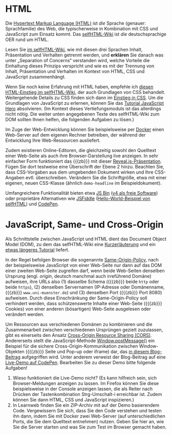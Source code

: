# Local IspellDict: de
#+STARTUP: showeverything
# Copyright (C) 2018-2019 Jens Lechtenbörger
# SPDX-License-Identifier: CC-BY-SA-4.0

#+KEYWORDS: HTML, CSS, JavaScript, Separation of Concerns, Some-Origin Policy, Cross-Origin Sharing, Cross-Site Scripting, XSS,

* HTML
Die [[https://de.wikipedia.org/wiki/Hypertext_Markup_Language][Hypertext Markup Language (HTML)]]
ist /die/ Sprache (genauer: Sprachfamilie) des Web, die typischerweise
in Kombination mit CSS und JavaScript zum Einsatz kommt.  Das
[[https://wiki.selfhtml.org/wiki/Startseite][selfHTML-Wiki]] ist
/die/ deutschsprachige OER rund um HTML.

Lesen Sie
[[https://wiki.selfhtml.org/wiki/HTML/Tutorials/Trennung_von_Inhalt,_Pr%C3%A4sentation_und_Verhalten][im selfHTML-Wiki]],
wie mit diesen drei Sprachen Inhalt, Präsentation und Verhalten getrennt
werden, und *erklären* Sie danach
was unter „Separation of Concerns“ verstanden wird, welche Vorteile
die Einhaltung dieses Prinzips verspricht und wie es mit der Trennung
von Inhalt, Präsentation und Verhalten im Kontext von HTML, CSS und
JavaScript zusammenhängt.

Wenn Sie noch keine Erfahrung mit HTML haben, empfehle ich
[[https://wiki.selfhtml.org/wiki/HTML/Tutorials/HTML-Einstieg][diesen HTML-Einstieg im selfHTML-Wiki]],
der auch Grundlagen von CSS behandelt.
Weitergehende Details zu CSS finden sich dann im
[[https://wiki.selfhtml.org/wiki/CSS/Einstieg_in_CSS][Einstieg in CSS]].
Um die Grundlagen von JavaScript zu erlernen, können Sie das
[[http://www.jshero.net/][Tutorial JavaScript Hero]] absolvieren.
(Im Kontext dieses Vertiefungsmoduls ist das allerdings nicht nötig.
Die weiter unten angegebenen Texte des selfHTML-Wiki zum DOM sollten
Ihnen helfen, die folgenden Aufgaben zu lösen.)

Im Zuge der Web-Entwicklung können Sie beispielsweise per
[[https://oer.gitlab.io/oer-courses/vm-oer/04-Docker.html#slide-docker-nginx][Docker]]
einen Web-Server auf dem eigenen Rechner betreiben, der während der
Entwicklung Ihre Web-Ressourcen ausliefert.

Zudem existieren Online-Editoren, die gleichzeitig sowohl den
Quelltext einer Web-Seite als auch ihre Browser-Darstellung live
anzeigen.  In sehr einfacher Form funktioniert das {{{zb}}} mit dieser
[[https://oer.gitlab.io/misc/HTML-CSS-klipse.html][Reveal.js-Präsentation]].
Fügen Sie dort testweise eine Überschrift der Ebene 2 hinzu.  Beachten
Sie, dass CSS-Vorgaben aus dem umgebenden Dokument wirken und
Ihre CSS-Angaben evtl. überschreiben.  Verändern Sie die Schriftgröße,
etwa mit einer eigenen, neuen CSS-Klasse (ähnlich ~demo-headline~ im
Beispieldokument).

Umfangreichere Funktionalität bieten etwa
[[https://jsbin.com/][JS Bin]]
([[https://github.com/jsbin/jsbin][v4 als freie Software]])
oder proprietäre Alternativen wie [[https://jsfiddle.net/][JSFiddle]]
([[https://jsfiddle.net/SELFHTML/tvxTg/][Hello-World-Beispiel von selfHTML]])
und [[https://codepen.io/][CodePen]].

* JavaScript, Same- und Cross-Origin
Als Schnittstelle zwischen JavaScript und HTML dient das
Document Object Model (DOM), zu dem das selfHTML-Wiki eine
[[https://wiki.selfhtml.org/wiki/JavaScript/DOM][Kurzerläuterung]]
und ein
[[https://wiki.selfhtml.org/wiki/JavaScript/Tutorials/Grundlagen_des_DOM][etwas längeres Tutorial]]
liefert.

In der Regel befolgen Browser die sogenannte
[[https://en.wikipedia.org/wiki/Same-origin_policy][Same-Origin-Policy]],
nach der beispielsweise JavaScript von einer Web-Seite nur dann auf
das DOM einer zweiten Web-Seite zugreifen darf, wenn beide Web-Seiten
denselben Ursprung (engl. /origin/, deutsch manchmal auch irreführend
Domäne) aufweisen, ihre URLs also (1) dasselbe Schema ({{{zb}}} beide
~http~ oder beide ~https~), (2) denselben Servernamen (IP-Adresse oder
Domänenname, {{{zb}}} ~www.uni-muenster.de~) und (3) denselben Port
({{{zb}}} Port 8080) aufweisen.  Durch diese Einschränkung der
Same-Origin-Policy soll verhindert werden, dass schützenswerte Inhalte
einer Web-Seite ({{{zb}}} Cookies) von einer anderen (bösartigen)
Web-Seite ausgelesen oder verändert werden.

Um Ressourcen aus verschiedenen Domänen zu kombinieren und die
Zusammenarbeit zwischen verschiedenen Ursprüngen gezielt zuzulassen,
gibt es einerseits den Ansatz
[[https://en.wikipedia.org/wiki/Cross-origin_resource_sharing][Cross-Origin Resource Sharing (CORS)]].
Andererseits stellt die JavaScript-Methode
[[https://developer.mozilla.org/en-US/docs/Web/API/Window/postMessage][Window.postMessage()]]
ein Beispiel für die sichere Cross-Origin-Kommunikation zwischen
Window-Objekten ({{{zb}}} Seite und Pop-up oder iframe) dar, das
[[http://blog.teamtreehouse.com/cross-domain-messaging-with-postmessage][in diesem Blog-Beitrag]]
aufgegriffen wird.  Unter anderem verweist der Blog-Beitrag auf eine
[[http://codepen.io/matt-west/pen/lpExI][Live-Demo auf CodePen]].
Bearbeiten Sie zu dieser Demo bitte folgende Aufgaben!

1. Wieso funktioniert die Live-Demo nicht? (Es kann hilfreich sein,
   sich Browser-Meldungen anzeigen zu lassen. Im Firefox können Sie
   diese beispielsweise in der Console anzeigen lassen, die als Reiter
   nach Drücken der Tastenkombination Strg-Umschalt-i erreichbar
   ist. Zudem können Sie dann HTML, CSS und JavaScript inspizieren.)
2. In Learnweb finden Sie ein ZIP-Archiv mit auf der Demo basierendem
   Code.  Vergewissern Sie sich, dass Sie den Code verstehen und
   testen ihn dann, indem Sie mit Docker zwei Web-Server (auf
   unterschiedlichen Ports, die Sie dem Quelltext entnehmen) nutzen.
   Geben Sie hier an, wie Sie die Server starten und was Sie zum Test
   im Browser gemacht haben.

# Local Variables:
# indent-tabs-mode: nil
# End:
